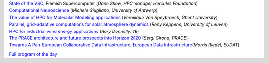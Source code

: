 | `State of the VSC <\%22/assets/315\%22>`__, Flemish Supercomputer
  (*Dane Skow, HPC manager Hercules Foundation*)
| `Computational Neuroscience <\%22/assets/303\%22>`__ (*Michele
  Giugliano, University of Antwerp*)
| `The value of HPC for Molecular Modeling
  applications <\%22/assets/305\%22>`__ (*Veronique Van Speybroeck,
  Ghent University*)
| `Parallel, grid-adaptive computations for solar atmosphere
  dynamics <\%22/assets/307\%22>`__ (*Rony Keppens, University of
  Leuven*)
| `HPC for industrial wind energy applications <\%22/assets/309\%22>`__
  (*Rory Donnelly, 3E*)
| `The PRACE architecture and future prospects into Horizon
  2020 <\%22/assets/311\%22>`__ (*Sergi Girona, PRACE*)
| `Towards A Pan-European Collaborative Data Infrastructure, European
  Data Infrastructure <\%22/assets/313\%22>`__\ (*Morris Riedel, EUDAT*)

`Full program of the day <\%22/events/userday-2014/program\%22>`__
